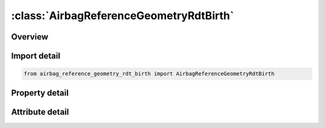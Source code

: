 





:class:`AirbagReferenceGeometryRdtBirth`
========================================


.. py:class:: airbag_reference_geometry_rdt_birth.AirbagReferenceGeometryRdtBirth(**kwargs)

   Bases: :py:obj:`ansys.dyna.core.lib.keyword_base.KeywordBase`


   
   DYNA AIRBAG_REFERENCE_GEOMETRY_RDT_BIRTH keyword
















   ..
       !! processed by numpydoc !!


.. py:currentmodule:: AirbagReferenceGeometryRdtBirth

Overview
--------

.. tab-set::




   .. tab-item:: Properties

      .. list-table::
          :header-rows: 0
          :widths: auto

          * - :py:attr:`~birth`
            - Get or set the Time at which the reference geometry activates (default=0.0).
          * - :py:attr:`~nid`
            - Get or set the Node number.
          * - :py:attr:`~x`
            - Get or set the x-coordinate.
          * - :py:attr:`~y`
            - Get or set the y-coordinate.
          * - :py:attr:`~z`
            - Get or set the z-coordinate.


   .. tab-item:: Attributes

      .. list-table::
          :header-rows: 0
          :widths: auto

          * - :py:attr:`~keyword`
            - 
          * - :py:attr:`~subkeyword`
            - 






Import detail
-------------

.. code-block:: python

    from airbag_reference_geometry_rdt_birth import AirbagReferenceGeometryRdtBirth

Property detail
---------------

.. py:property:: birth
   :type: float


   
   Get or set the Time at which the reference geometry activates (default=0.0).
















   ..
       !! processed by numpydoc !!

.. py:property:: nid
   :type: Optional[int]


   
   Get or set the Node number.
















   ..
       !! processed by numpydoc !!

.. py:property:: x
   :type: float


   
   Get or set the x-coordinate.
















   ..
       !! processed by numpydoc !!

.. py:property:: y
   :type: float


   
   Get or set the y-coordinate.
















   ..
       !! processed by numpydoc !!

.. py:property:: z
   :type: float


   
   Get or set the z-coordinate.
















   ..
       !! processed by numpydoc !!



Attribute detail
----------------

.. py:attribute:: keyword
   :value: 'AIRBAG'


.. py:attribute:: subkeyword
   :value: 'REFERENCE_GEOMETRY_RDT_BIRTH'






